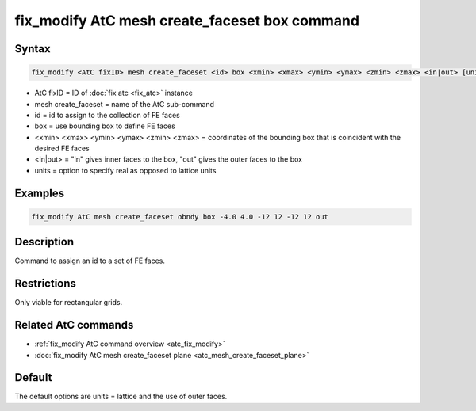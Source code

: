 .. index:: fix_modify AtC mesh create_faceset box

fix_modify AtC mesh create_faceset box command
==============================================

Syntax
""""""

.. code-block:: LAMMPS

   fix_modify <AtC fixID> mesh create_faceset <id> box <xmin> <xmax> <ymin> <ymax> <zmin> <zmax> <in|out> [units]

* AtC fixID = ID of :doc:`fix atc <fix_atc>` instance
* mesh create_faceset = name of the AtC sub-command
* id = id to assign to the collection of FE faces
* box = use bounding box to define FE faces
* <xmin> <xmax> <ymin> <ymax> <zmin> <zmax> = coordinates of the bounding box that is coincident with the desired FE faces
* <in|out> = "in" gives inner faces to the box, "out" gives the outer faces to the box
* units = option to specify real as opposed to lattice units


Examples
""""""""

.. code-block:: LAMMPS

   fix_modify AtC mesh create_faceset obndy box -4.0 4.0 -12 12 -12 12 out


Description
"""""""""""

Command to assign an id to a set of FE faces.

Restrictions
""""""""""""

Only viable for rectangular grids.

Related AtC commands
""""""""""""""""""""

- :ref:`fix_modify AtC command overview <atc_fix_modify>`
- :doc:`fix_modify AtC mesh create_faceset plane <atc_mesh_create_faceset_plane>`

Default
"""""""

The default options are units = lattice and the use of outer faces.
